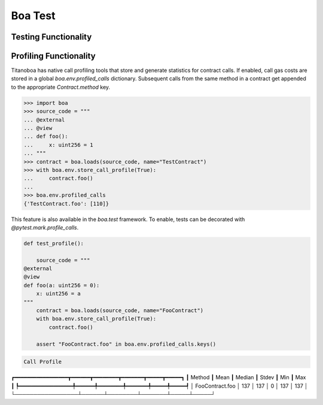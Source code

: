 Boa Test
========

Testing Functionality
----------------------



Profiling Functionality
-----------------------

Titanoboa has native call profiling tools that store and generate statistics for contract calls. If enabled,
call gas costs are stored in a global `boa.env.profiled_calls` dictionary. Subsequent calls from the same method
in a contract get appended to the appropriate `Contract.method` key.

.. code-block:: python

    >>> import boa
    >>> source_code = """
    ... @external
    ... @view
    ... def foo():
    ...     x: uint256 = 1
    ... """
    >>> contract = boa.loads(source_code, name="TestContract")
    >>> with boa.env.store_call_profile(True):
    ...     contract.foo()
    ...
    >>> boa.env.profiled_calls
    {'TestContract.foo': [110]}

This feature is also available in the `boa.test` framework. To enable, tests can be decorated with
`@pytest.mark.profile_calls`.

.. code-block:: python

    def test_profile():

        source_code = """
    @external
    @view
    def foo(a: uint256 = 0):
        x: uint256 = a
    """
        contract = boa.loads(source_code, name="FooContract")
        with boa.env.store_call_profile(True):
            contract.foo()

        assert "FooContract.foo" in boa.env.profiled_calls.keys()

.. code-block:: markdown

                     Call Profile
┏━━━━━━━━━━━━━━━━━┳━━━━━━┳━━━━━━━━┳━━━━━━━┳━━━━━┳━━━━━┓
┃          Method ┃ Mean ┃ Median ┃ Stdev ┃ Min ┃ Max ┃
┡━━━━━━━━━━━━━━━━━╇━━━━━━╇━━━━━━━━╇━━━━━━━╇━━━━━╇━━━━━┩
│ FooContract.foo │ 137  │ 137    │ 0     │ 137 │ 137 │
└─────────────────┴──────┴────────┴───────┴─────┴─────┘
